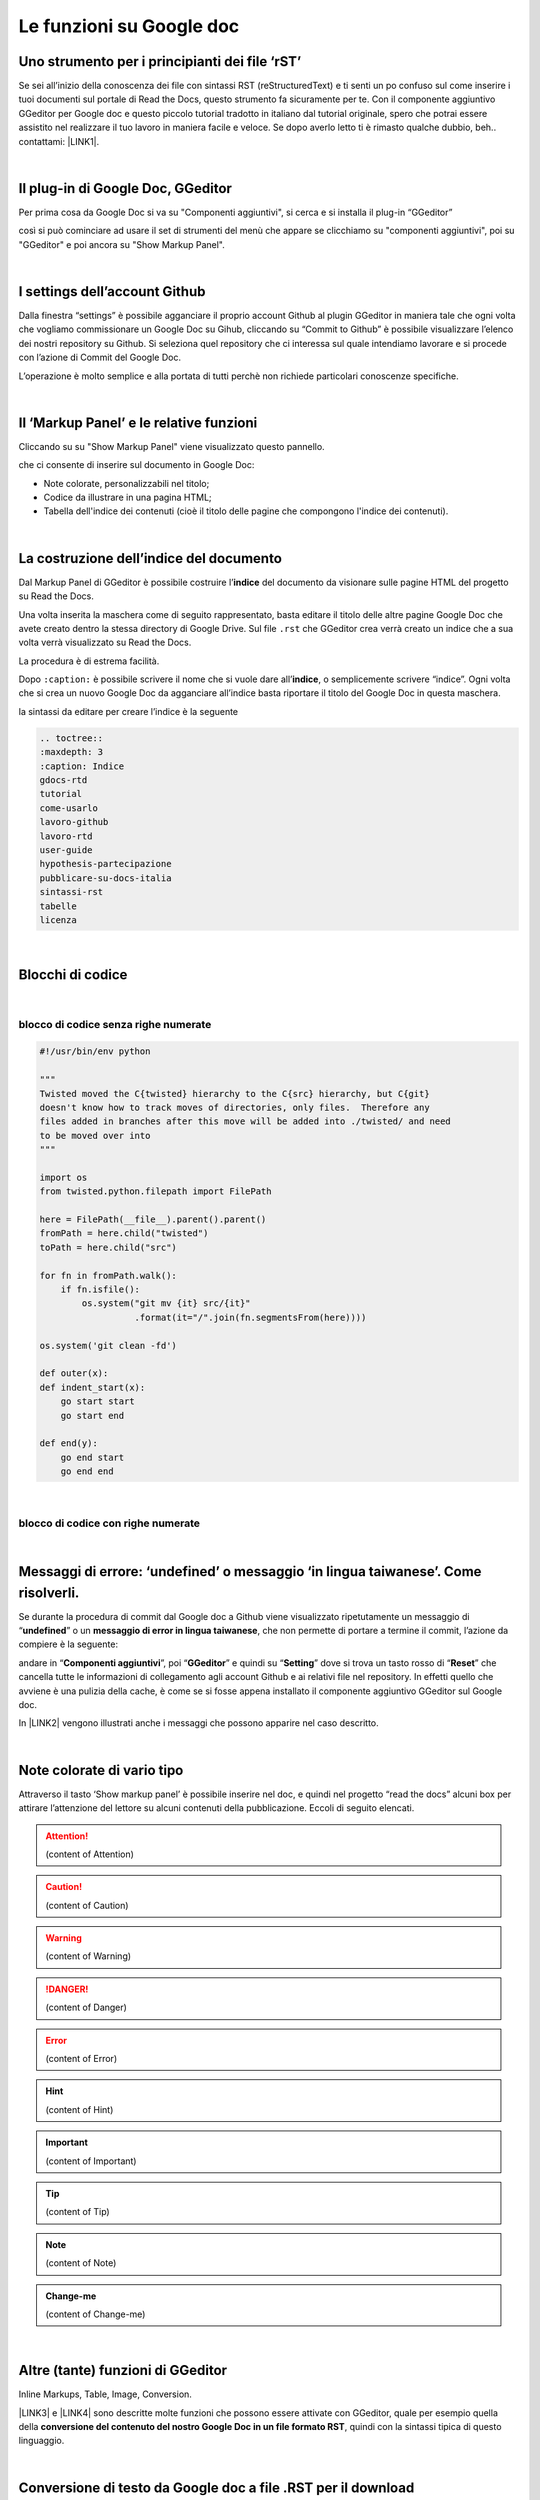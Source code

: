 
.. _h317c7246b4714a387ea464e255c65:

Le funzioni su Google doc
*************************

.. _h236ac45675e486e35e3a5f48334c:

Uno strumento per i principianti dei file ‘rST’
===============================================

Se sei all’inizio della conoscenza dei file con sintassi RST (reStructuredText) e ti senti un po confuso sul come inserire i tuoi documenti sul portale di Read the Docs, questo strumento fa sicuramente per te. Con il componente aggiuntivo GGeditor per Google doc e questo piccolo tutorial tradotto in italiano dal tutorial originale, spero che potrai essere assistito nel realizzare il tuo lavoro in maniera facile e veloce. Se dopo averlo letto ti è rimasto qualche dubbio, beh.. contattami: \ |LINK1|\ . 

|

.. _h7193d6f78166cc5466177a16623d68:

Il plug-in di Google Doc, GGeditor
==================================

Per prima cosa da Google Doc si va su "Componenti aggiuntivi", si cerca  e si installa il plug-in “GGeditor”

\ |IMG1|\  

così si può cominciare ad usare il set di strumenti del menù che appare se clicchiamo su "componenti aggiuntivi", poi su "GGeditor" e poi ancora su "Show Markup Panel".

|

.. _h493657176f3a69a446e5e556f6275:

I settings dell’account Github
==============================

\ |IMG2|\ 

Dalla finestra “settings” è possibile agganciare il proprio account Github al plugin GGeditor in maniera tale che ogni volta che vogliamo commissionare un Google Doc su Gihub, cliccando su “Commit to Github” è possibile visualizzare l’elenco dei nostri repository su Github. Si seleziona quel repository che ci interessa sul quale intendiamo lavorare e si procede con l’azione di Commit del Google Doc.

L’operazione è molto semplice e alla portata di tutti perchè non richiede particolari conoscenze specifiche.

|

.. _h601f746f763ac7b685709473b411e:

Il ‘Markup Panel’ e le relative funzioni
========================================

Cliccando su su "Show Markup Panel" viene visualizzato questo pannello.\ |IMG3|\  

che ci consente di inserire sul documento in Google Doc:

* Note colorate, personalizzabili nel titolo;

* Codice da illustrare in una pagina HTML;

* Tabella dell'indice dei contenuti (cioè il titolo delle pagine che compongono l'indice dei contenuti).

|

.. _h4e3124764f272f2e5140635c69434d1a:

La costruzione dell’indice del documento
========================================

Dal Markup Panel di GGeditor è possibile costruire l’\ |STYLE0|\  del documento da visionare sulle pagine HTML del progetto su Read the Docs.

Una volta inserita la maschera come di seguito rappresentato, basta editare il titolo delle altre pagine Google Doc che avete creato dentro la stessa directory di Google Drive. Sul file ``.rst`` che GGeditor crea verrà creato un indice che a sua volta verrà visualizzato su Read the Docs.

La procedura è di estrema facilità. 

Dopo ``:caption:`` è possibile scrivere il nome che si vuole dare all’\ |STYLE1|\ , o semplicemente scrivere “indice”. Ogni volta che si crea un nuovo Google Doc da agganciare all’indice basta riportare il titolo del Google Doc in questa maschera.

\ |IMG4|\ 

la sintassi da editare per creare l’indice è la seguente

.. code:: 

    .. toctree:: 
    :maxdepth: 3
    :caption: Indice
    gdocs-rtd
    tutorial
    come-usarlo
    lavoro-github
    lavoro-rtd
    user-guide
    hypothesis-partecipazione
    pubblicare-su-docs-italia
    sintassi-rst
    tabelle
    licenza

|

.. _h20557f3997523b367c672f10583f2a:

Blocchi di codice
=================

|

.. _h6232322f402c4424411c44237b365b1f:

blocco di codice senza righe numerate
-------------------------------------


.. code:: 

    #!/usr/bin/env python
    
    """
    Twisted moved the C{twisted} hierarchy to the C{src} hierarchy, but C{git}
    doesn't know how to track moves of directories, only files.  Therefore any
    files added in branches after this move will be added into ./twisted/ and need
    to be moved over into
    """
    
    import os
    from twisted.python.filepath import FilePath
    
    here = FilePath(__file__).parent().parent()
    fromPath = here.child("twisted")
    toPath = here.child("src")
    
    for fn in fromPath.walk():
        if fn.isfile():
            os.system("git mv {it} src/{it}"
                      .format(it="/".join(fn.segmentsFrom(here))))
    
    os.system('git clean -fd')
    
    def outer(x):
    def indent_start(x):
        go start start
        go start end
    
    def end(y):
        go end start
        go end end

|

.. _h1947453a6f5842371b415a43c152270:

blocco di codice con righe numerate
-----------------------------------


.. code-block:: python
    :linenos:

    #!/usr/bin/env python
    
    """
    Twisted moved the C{twisted} hierarchy to the C{src} hierarchy, but C{git}
    doesn't know how to track moves of directories, only files.  Therefore any
    files added in branches after this move will be added into ./twisted/ and need
    to be moved over into
    """
    
    import os
    from twisted.python.filepath import FilePath
    
    here = FilePath(__file__).parent().parent()
    fromPath = here.child("twisted")
    toPath = here.child("src")
    
    for fn in fromPath.walk():
        if fn.isfile():
            os.system("git mv {it} src/{it}"
                      .format(it="/".join(fn.segmentsFrom(here))))
    
    os.system('git clean -fd')
    
    def outer(x):
    def indent_start(x):
        go start start
        go start end
    
    def end(y):
        go end start
        go end end

|

.. _h5f2b2e27681c4c1844223465377b5029:

Messaggi di errore: ‘undefined’ o messaggio ‘in lingua taiwanese’. Come risolverli.
===================================================================================

Se durante la procedura di commit dal Google doc a Github viene visualizzato ripetutamente  un messaggio di “\ |STYLE2|\ ” o un \ |STYLE3|\ , che non permette di portare a termine il commit, l’azione da compiere è la seguente:

andare in “\ |STYLE4|\ ”, poi “\ |STYLE5|\ ” e quindi su “\ |STYLE6|\ ” dove si trova un tasto rosso di “\ |STYLE7|\ ” che cancella tutte le informazioni di collegamento agli account Github e ai relativi file nel repository. In effetti quello che avviene è una pulizia della cache, è come se si fosse appena installato il componente aggiuntivo GGeditor sul Google doc.

In \ |LINK2|\  vengono illustrati anche i messaggi che possono apparire nel caso descritto.

 

|

.. _h5d535b7f2e655f2e1f3e4c6225335713:

Note colorate di vario tipo
===========================

Attraverso il tasto ‘Show markup panel’ è possibile inserire nel doc, e quindi nel progetto “read the docs” alcuni box per attirare l’attenzione del lettore su alcuni contenuti della pubblicazione. Eccoli di seguito elencati.


..  Attention:: 

    (content of Attention)


..  Caution:: 

    (content of Caution)


..  Warning:: 

    (content of Warning)


..  Danger:: 

    (content of Danger)


..  Error:: 

    (content of Error)


..  Hint:: 

    (content of Hint)


..  Important:: 

    (content of Important)


..  Tip:: 

    (content of Tip)


..  Note:: 

    (content of Note)


..  seealso:: 

    (content of See also)


.. admonition:: Change-me

    (content of Change-me)

|

.. _h496a7729534b3e4c36782439686453:

Altre (tante) funzioni di GGeditor
==================================

\ |IMG5|\ 

Inline Markups, Table, Image, Conversion.

\ |LINK3|\  e \ |LINK4|\  sono descritte molte funzioni che possono essere attivate con GGeditor, quale per esempio quella della \ |STYLE8|\ , quindi con la sintassi tipica di questo linguaggio.

|

.. _h5e47743d14d4a78484827c42059:

Conversione di testo da Google doc a file .RST per il download
==============================================================

Il componente aggiuntivo GG editor permette anche la funzione di conversione del testo in linguaggio .RST (vedi \ |LINK5|\  per le funzioni complete di conversione). Praticamente è possibile, tramite una finestra dedicata, far convertire a GGeditor testo direttamente in linguaggio .RST.  Si può convertire tutto il testo, una parte, o ad esempio una tabella. Ci sono delle regole di conversione già illustrate nella stessa finestra denominata “Conversion”. Una volta convertito il testo appare un messaggio di avvenuta conversione ed è possibile effettuare il download del testo convertito in formato .RST oppure selezionarlo e copiarlo in un editor testuale per un ulteriore riuso.

\ |IMG6|\ 


|REPLACE1|


|REPLACE2|


.. bottom of content


.. |STYLE0| replace:: **indice**

.. |STYLE1| replace:: **indice**

.. |STYLE2| replace:: **undefined**

.. |STYLE3| replace:: **messaggio di error in lingua taiwanese**

.. |STYLE4| replace:: **Componenti aggiuntivi**

.. |STYLE5| replace:: **GGeditor**

.. |STYLE6| replace:: **Setting**

.. |STYLE7| replace:: **Reset**

.. |STYLE8| replace:: **conversione del contenuto del nostro Google Doc in un file formato RST**


.. |REPLACE1| raw:: html

    <script id="dsq-count-scr" src="//guida-readthedocs.disqus.com/count.js" async></script>
    
    <div id="disqus_thread"></div>
    <script>
    
    /**
    *  RECOMMENDED CONFIGURATION VARIABLES: EDIT AND UNCOMMENT THE SECTION BELOW TO INSERT DYNAMIC VALUES FROM YOUR PLATFORM OR CMS.
    *  LEARN WHY DEFINING THESE VARIABLES IS IMPORTANT: https://disqus.com/admin/universalcode/#configuration-variables*/
    /*
    
    var disqus_config = function () {
    this.page.url = PAGE_URL;  // Replace PAGE_URL with your page's canonical URL variable
    this.page.identifier = PAGE_IDENTIFIER; // Replace PAGE_IDENTIFIER with your page's unique identifier variable
    };
    */
    (function() { // DON'T EDIT BELOW THIS LINE
    var d = document, s = d.createElement('script');
    s.src = 'https://guida-readthedocs.disqus.com/embed.js';
    s.setAttribute('data-timestamp', +new Date());
    (d.head || d.body).appendChild(s);
    })();
    </script>
    <noscript>Please enable JavaScript to view the <a href="https://disqus.com/?ref_noscript">comments powered by Disqus.</a></noscript>
.. |REPLACE2| raw:: html

    <a href="https://twitter.com/cirospat?ref_src=twsrc%5Etfw" class="twitter-follow-button" data-show-count="false">Follow @cirospat</a><script async src="https://platform.twitter.com/widgets.js" charset="utf-8"></script>

.. |LINK1| raw:: html

    <a href="mailto:cirospat@gmail.com">cirospat@gmail.com</a>

.. |LINK2| raw:: html

    <a href="https://googledocs.readthedocs.io/it/latest/licenza.html#un-messaggio-di-errore-facile-da-risolvere" target="_blank">questa parte del tutorial</a>

.. |LINK3| raw:: html

    <a href="http://ggeditor.readthedocs.io/en/latest/User%20Guide.html" target="_blank">Qui</a>

.. |LINK4| raw:: html

    <a href="http://ggeditor.readthedocs.io/en/latest/Examples.html" target="_blank">qui (esempi)</a>

.. |LINK5| raw:: html

    <a href="http://ggeditor.readthedocs.io/en/latest/User%20Guide.html#conversion" target="_blank">link</a>


.. |IMG1| image:: static/come-usarlo_1.png
   :height: 109 px
   :width: 485 px

.. |IMG2| image:: static/come-usarlo_2.png
   :height: 213 px
   :width: 601 px

.. |IMG3| image:: static/come-usarlo_3.png
   :height: 496 px
   :width: 292 px

.. |IMG4| image:: static/come-usarlo_4.png
   :height: 269 px
   :width: 276 px

.. |IMG5| image:: static/come-usarlo_5.png
   :height: 294 px
   :width: 290 px

.. |IMG6| image:: static/come-usarlo_6.png
   :height: 274 px
   :width: 601 px
